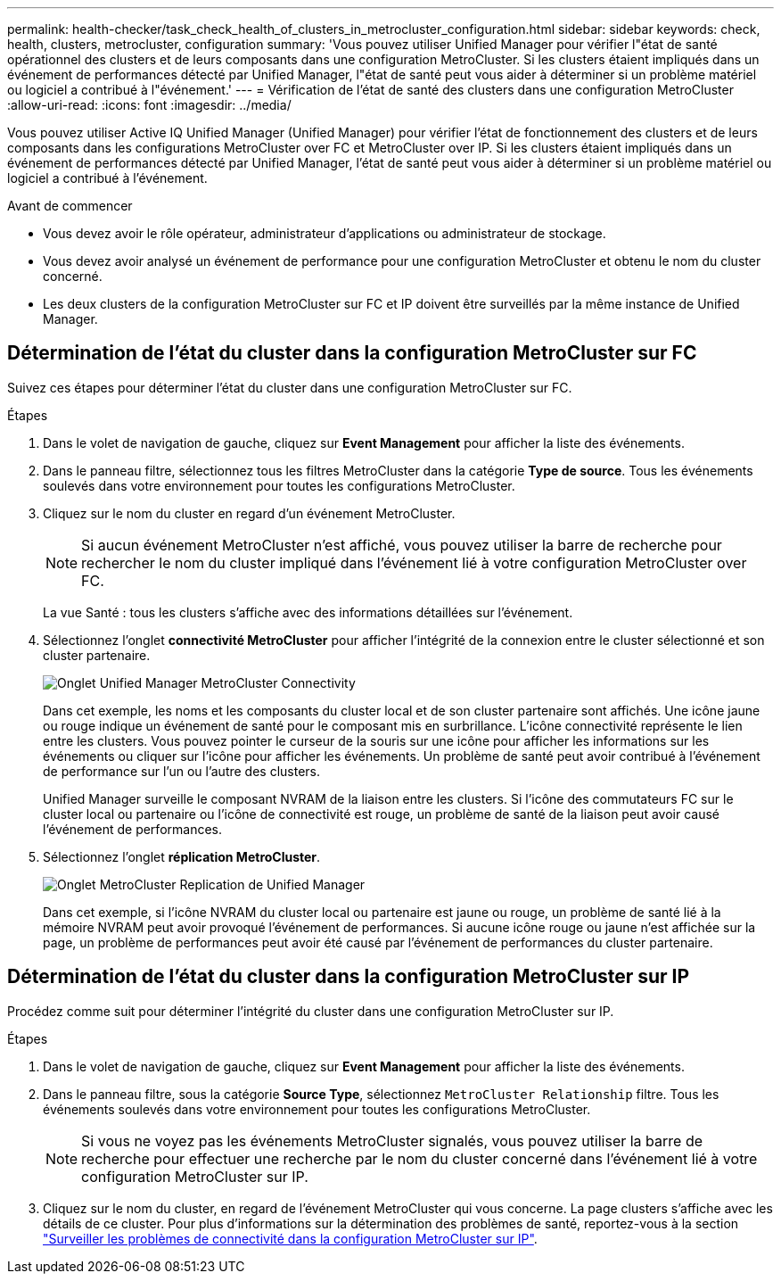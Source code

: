 ---
permalink: health-checker/task_check_health_of_clusters_in_metrocluster_configuration.html 
sidebar: sidebar 
keywords: check, health, clusters, metrocluster, configuration 
summary: 'Vous pouvez utiliser Unified Manager pour vérifier l"état de santé opérationnel des clusters et de leurs composants dans une configuration MetroCluster. Si les clusters étaient impliqués dans un événement de performances détecté par Unified Manager, l"état de santé peut vous aider à déterminer si un problème matériel ou logiciel a contribué à l"événement.' 
---
= Vérification de l'état de santé des clusters dans une configuration MetroCluster
:allow-uri-read: 
:icons: font
:imagesdir: ../media/


[role="lead"]
Vous pouvez utiliser Active IQ Unified Manager (Unified Manager) pour vérifier l'état de fonctionnement des clusters et de leurs composants dans les configurations MetroCluster over FC et MetroCluster over IP. Si les clusters étaient impliqués dans un événement de performances détecté par Unified Manager, l'état de santé peut vous aider à déterminer si un problème matériel ou logiciel a contribué à l'événement.

.Avant de commencer
* Vous devez avoir le rôle opérateur, administrateur d'applications ou administrateur de stockage.
* Vous devez avoir analysé un événement de performance pour une configuration MetroCluster et obtenu le nom du cluster concerné.
* Les deux clusters de la configuration MetroCluster sur FC et IP doivent être surveillés par la même instance de Unified Manager.




== Détermination de l'état du cluster dans la configuration MetroCluster sur FC

Suivez ces étapes pour déterminer l'état du cluster dans une configuration MetroCluster sur FC.

.Étapes
. Dans le volet de navigation de gauche, cliquez sur *Event Management* pour afficher la liste des événements.
. Dans le panneau filtre, sélectionnez tous les filtres MetroCluster dans la catégorie *Type de source*. Tous les événements soulevés dans votre environnement pour toutes les configurations MetroCluster.
. Cliquez sur le nom du cluster en regard d'un événement MetroCluster.
+
[NOTE]
====
Si aucun événement MetroCluster n'est affiché, vous pouvez utiliser la barre de recherche pour rechercher le nom du cluster impliqué dans l'événement lié à votre configuration MetroCluster over FC.

====
+
La vue Santé : tous les clusters s'affiche avec des informations détaillées sur l'événement.

. Sélectionnez l'onglet *connectivité MetroCluster* pour afficher l'intégrité de la connexion entre le cluster sélectionné et son cluster partenaire.
+
image::../media/opm_um_mcc_connectivity_tab_png.gif[Onglet Unified Manager MetroCluster Connectivity]

+
Dans cet exemple, les noms et les composants du cluster local et de son cluster partenaire sont affichés. Une icône jaune ou rouge indique un événement de santé pour le composant mis en surbrillance. L'icône connectivité représente le lien entre les clusters. Vous pouvez pointer le curseur de la souris sur une icône pour afficher les informations sur les événements ou cliquer sur l'icône pour afficher les événements. Un problème de santé peut avoir contribué à l'événement de performance sur l'un ou l'autre des clusters.

+
Unified Manager surveille le composant NVRAM de la liaison entre les clusters. Si l'icône des commutateurs FC sur le cluster local ou partenaire ou l'icône de connectivité est rouge, un problème de santé de la liaison peut avoir causé l'événement de performances.

. Sélectionnez l'onglet *réplication MetroCluster*.
+
image::../media/opm_um_mcc_replication_tab_png.gif[Onglet MetroCluster Replication de Unified Manager]

+
Dans cet exemple, si l'icône NVRAM du cluster local ou partenaire est jaune ou rouge, un problème de santé lié à la mémoire NVRAM peut avoir provoqué l'événement de performances. Si aucune icône rouge ou jaune n'est affichée sur la page, un problème de performances peut avoir été causé par l'événement de performances du cluster partenaire.





== Détermination de l'état du cluster dans la configuration MetroCluster sur IP

Procédez comme suit pour déterminer l'intégrité du cluster dans une configuration MetroCluster sur IP.

.Étapes
. Dans le volet de navigation de gauche, cliquez sur *Event Management* pour afficher la liste des événements.
. Dans le panneau filtre, sous la catégorie *Source Type*, sélectionnez `MetroCluster Relationship` filtre. Tous les événements soulevés dans votre environnement pour toutes les configurations MetroCluster.
+
[NOTE]
====
Si vous ne voyez pas les événements MetroCluster signalés, vous pouvez utiliser la barre de recherche pour effectuer une recherche par le nom du cluster concerné dans l'événement lié à votre configuration MetroCluster sur IP.

====
. Cliquez sur le nom du cluster, en regard de l'événement MetroCluster qui vous concerne. La page clusters s'affiche avec les détails de ce cluster. Pour plus d'informations sur la détermination des problèmes de santé, reportez-vous à la section link:../storage-mgmt/task_monitor_metrocluster_configurations.html["Surveiller les problèmes de connectivité dans la configuration MetroCluster sur IP"].

